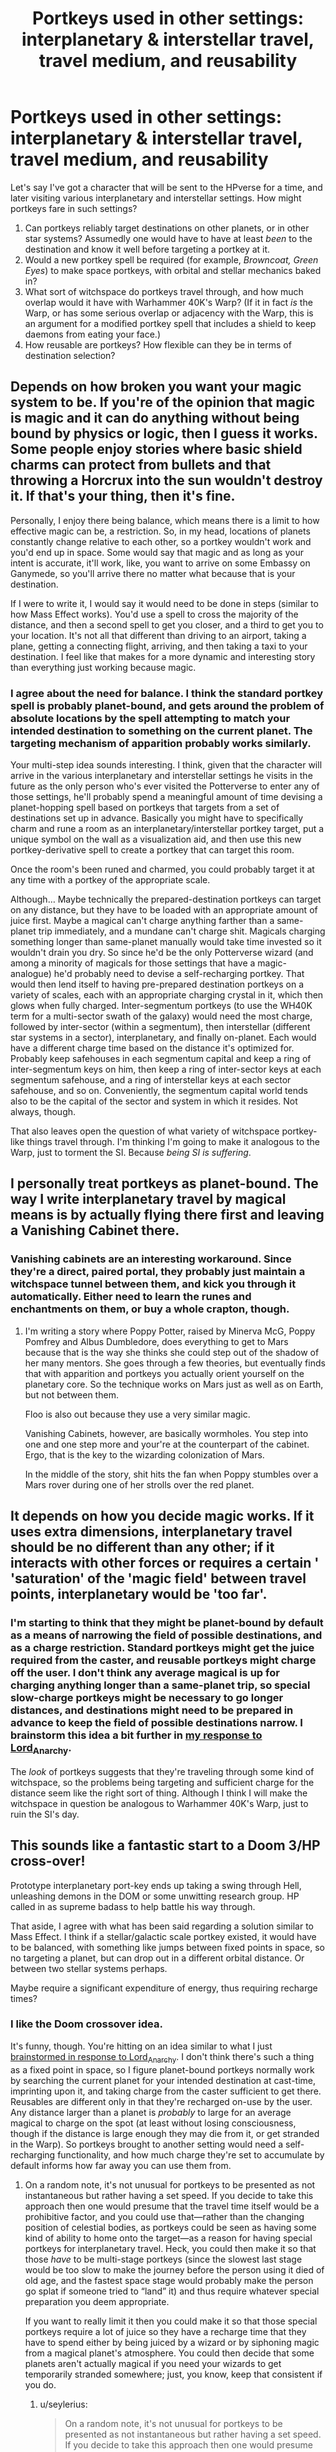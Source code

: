 #+TITLE: Portkeys used in other settings: interplanetary & interstellar travel, travel medium, and reusability

* Portkeys used in other settings: interplanetary & interstellar travel, travel medium, and reusability
:PROPERTIES:
:Author: seylerius
:Score: 6
:DateUnix: 1479500594.0
:DateShort: 2016-Nov-18
:FlairText: Discussion
:END:
Let's say I've got a character that will be sent to the HPverse for a time, and later visiting various interplanetary and interstellar settings. How might portkeys fare in such settings?

1. Can portkeys reliably target destinations on other planets, or in other star systems? Assumedly one would have to have at least /been/ to the destination and know it well before targeting a portkey at it.
2. Would a new portkey spell be required (for example, /Browncoat, Green Eyes/) to make space portkeys, with orbital and stellar mechanics baked in?
3. What sort of witchspace do portkeys travel through, and how much overlap would it have with Warhammer 40K's Warp? (If it in fact /is/ the Warp, or has some serious overlap or adjacency with the Warp, this is an argument for a modified portkey spell that includes a shield to keep daemons from eating your face.)
4. How reusable are portkeys? How flexible can they be in terms of destination selection?


** Depends on how broken you want your magic system to be. If you're of the opinion that magic is magic and it can do anything without being bound by physics or logic, then I guess it works. Some people enjoy stories where basic shield charms can protect from bullets and that throwing a Horcrux into the sun wouldn't destroy it. If that's your thing, then it's fine.

Personally, I enjoy there being balance, which means there is a limit to how effective magic can be, a restriction. So, in my head, locations of planets constantly change relative to each other, so a portkey wouldn't work and you'd end up in space. Some would say that magic and as long as your intent is accurate, it'll work, like, you want to arrive on some Embassy on Ganymede, so you'll arrive there no matter what because that is your destination.

If I were to write it, I would say it would need to be done in steps (similar to how Mass Effect works). You'd use a spell to cross the majority of the distance, and then a second spell to get you closer, and a third to get you to your location. It's not all that different than driving to an airport, taking a plane, getting a connecting flight, arriving, and then taking a taxi to your destination. I feel like that makes for a more dynamic and interesting story than everything just working because magic.
:PROPERTIES:
:Author: Lord_Anarchy
:Score: 5
:DateUnix: 1479503041.0
:DateShort: 2016-Nov-19
:END:

*** I agree about the need for balance. I think the standard portkey spell is probably planet-bound, and gets around the problem of absolute locations by the spell attempting to match your intended destination to something on the current planet. The targeting mechanism of apparition probably works similarly.

Your multi-step idea sounds interesting. I think, given that the character will arrive in the various interplanetary and interstellar settings he visits in the future as the only person who's ever visited the Potterverse to enter any of those settings, he'll probably spend a meaningful amount of time devising a planet-hopping spell based on portkeys that targets from a set of destinations set up in advance. Basically you might have to specifically charm and rune a room as an interplanetary/interstellar portkey target, put a unique symbol on the wall as a visualization aid, and then use this new portkey-derivative spell to create a portkey that can target this room.

Once the room's been runed and charmed, you could probably target it at any time with a portkey of the appropriate scale.

Although... Maybe technically the prepared-destination portkeys can target on any distance, but they have to be loaded with an appropriate amount of juice first. Maybe a magical can't charge anything farther than a same-planet trip immediately, and a mundane can't charge shit. Magicals charging something longer than same-planet manually would take time invested so it wouldn't drain you dry. So since he'd be the only Potterverse wizard (and among a minority of magicals for those settings that have a magic-analogue) he'd probably need to devise a self-recharging portkey. That would then lend itself to having pre-prepared destination portkeys on a variety of scales, each with an appropriate charging crystal in it, which then glows when fully charged. Inter-segmentum portkeys (to use the WH40K term for a multi-sector swath of the galaxy) would need the most charge, followed by inter-sector (within a segmentum), then interstellar (different star systems in a sector), interplanetary, and finally on-planet. Each would have a different charge time based on the distance it's optimized for. Probably keep safehouses in each segmentum capital and keep a ring of inter-segmentum keys on him, then keep a ring of inter-sector keys at each segmentum safehouse, and a ring of interstellar keys at each sector safehouse, and so on. Conveniently, the segmentum capital world tends also to be the capital of the sector and system in which it resides. Not always, though.

That also leaves open the question of what variety of witchspace portkey-like things travel through. I'm thinking I'm going to make it analogous to the Warp, just to torment the SI. Because /being SI is suffering/.
:PROPERTIES:
:Author: seylerius
:Score: 1
:DateUnix: 1479507441.0
:DateShort: 2016-Nov-19
:END:


** I personally treat portkeys as planet-bound. The way I write interplanetary travel by magical means is by actually flying there first and leaving a Vanishing Cabinet there.
:PROPERTIES:
:Author: UndeadBBQ
:Score: 3
:DateUnix: 1479504332.0
:DateShort: 2016-Nov-19
:END:

*** Vanishing cabinets are an interesting workaround. Since they're a direct, paired portal, they probably just maintain a witchspace tunnel between them, and kick you through it automatically. Either need to learn the runes and enchantments on them, or buy a whole crapton, though.
:PROPERTIES:
:Author: seylerius
:Score: 1
:DateUnix: 1479507533.0
:DateShort: 2016-Nov-19
:END:

**** I'm writing a story where Poppy Potter, raised by Minerva McG, Poppy Pomfrey and Albus Dumbledore, does everything to get to Mars because that is the way she thinks she could step out of the shadow of her many mentors. She goes through a few theories, but eventually finds that with apparition and portkeys you actually orient yourself on the planetary core. So the technique works on Mars just as well as on Earth, but not between them.

Floo is also out because they use a very similar magic.

Vanishing Cabinets, however, are basically wormholes. You step into one and one step more and your're at the counterpart of the cabinet. Ergo, that is the key to the wizarding colonization of Mars.

In the middle of the story, shit hits the fan when Poppy stumbles over a Mars rover during one of her strolls over the red planet.
:PROPERTIES:
:Author: UndeadBBQ
:Score: 2
:DateUnix: 1479508215.0
:DateShort: 2016-Nov-19
:END:


** It depends on how you decide magic works. If it uses extra dimensions, interplanetary travel should be no different than any other; if it interacts with other forces or requires a certain ' 'saturation' of the 'magic field' between travel points, interplanetary would be 'too far'.
:PROPERTIES:
:Author: Huntrrz
:Score: 3
:DateUnix: 1479504433.0
:DateShort: 2016-Nov-19
:END:

*** I'm starting to think that they might be planet-bound by default as a means of narrowing the field of possible destinations, and as a charge restriction. Standard portkeys might get the juice required from the caster, and reusable portkeys might charge off the user. I don't think any average magical is up for charging anything longer than a same-planet trip, so special slow-charge portkeys might be necessary to go longer distances, and destinations might need to be prepared in advance to keep the field of possible destinations narrow. I brainstorm this idea a bit further in [[https://www.reddit.com/r/HPfanfiction/comments/5domaq/portkeys_used_in_other_settings_interplanetary/da6993z/][my response to Lord_Anarchy]].

The /look/ of portkeys suggests that they're traveling through some kind of witchspace, so the problems being targeting and sufficient charge for the distance seem like the right sort of thing. Although I think I will make the witchspace in question be analogous to Warhammer 40K's Warp, just to ruin the SI's day.
:PROPERTIES:
:Author: seylerius
:Score: 1
:DateUnix: 1479508021.0
:DateShort: 2016-Nov-19
:END:


** This sounds like a fantastic start to a Doom 3/HP cross-over!

Prototype interplanetary port-key ends up taking a swing through Hell, unleashing demons in the DOM or some unwitting research group. HP called in as supreme badass to help battle his way through.

That aside, I agree with what has been said regarding a solution similar to Mass Effect. I think if a stellar/galactic scale portkey existed, it would have to be balanced, with something like jumps between fixed points in space, so no targeting a planet, but can drop out in a different orbital distance. Or between two stellar systems perhaps.

Maybe require a significant expenditure of energy, thus requiring recharge times?
:PROPERTIES:
:Author: ajford
:Score: 3
:DateUnix: 1479507226.0
:DateShort: 2016-Nov-19
:END:

*** I like the Doom crossover idea.

It's funny, though. You're hitting on an idea similar to what I just [[https://www.reddit.com/r/HPfanfiction/comments/5domaq/portkeys_used_in_other_settings_interplanetary/da6993z/][brainstormed in response to Lord_Anarchy]]. I don't think there's such a thing as a fixed point in space, so I figure planet-bound portkeys normally work by searching the current planet for your intended destination at cast-time, imprinting upon it, and taking charge from the caster sufficient to get there. Reusables are different only in that they're recharged on-use by the user. Any distance larger than a planet is /probably/ to large for an average magical to charge on the spot (at least without losing consciousness, though if the distance is large enough they may die from it, or get stranded in the Warp). So portkeys brought to another setting would need a self-recharging functionality, and how much charge they're set to accumulate by default informs how far away you can use them from.
:PROPERTIES:
:Author: seylerius
:Score: 1
:DateUnix: 1479508379.0
:DateShort: 2016-Nov-19
:END:

**** On a random note, it's not unusual for portkeys to be presented as not instantaneous but rather having a set speed. If you decide to take this approach then one would presume that the travel time itself would be a prohibitive factor, and you could use that---rather than the changing position of celestial bodies, as portkeys could be seen as having some kind of ability to home onto the target---as a reason for having special portkeys for interplanetary travel. Heck, you could then make it so that those /have/ to be multi-stage portkeys (since the slowest last stage would be too slow to make the journey before the person using it died of old age, and the fastest space stage would probably make the person go splat if someone tried to “land” it) and thus require whatever special preparation you deem appropriate.

If you want to really limit it then you could make it so that those special portkeys require a lot of juice so they have a recharge time that they have to spend either by being juiced by a wizard or by siphoning magic from a magical planet's atmosphere. You could then decide that some planets aren't actually magical if you need your wizards to get temporarily stranded somewhere; just, you know, keep that consistent if you do.
:PROPERTIES:
:Author: Kazeto
:Score: 2
:DateUnix: 1479596987.0
:DateShort: 2016-Nov-20
:END:

***** u/seylerius:
#+begin_quote
  On a random note, it's not unusual for portkeys to be presented as not instantaneous but rather having a set speed. If you decide to take this approach then one would presume that the travel time itself would be a prohibitive factor, and you could use that---rather than the changing position of celestial bodies, as portkeys could be seen as having some kind of ability to home onto the target---as a reason for having special portkeys for interplanetary travel. Heck, you could then make it so that those have to be multi-stage portkeys (since the slowest last stage would be too slow to make the journey before the person using it died of old age, and the fastest space stage would probably make the person go splat if someone tried to “land” it) and thus require whatever special preparation you deem appropriate.
#+end_quote

I like this. Anything designed to operate on a segmentum scale is going to need to go much faster if you want it to be a viable alternative to a ship. Further, it'll need the requisite deceleration buffers to land you in the segmentum safehouse without getting into /sufficient velocity/ problems.

#+begin_quote
  If you want to really limit it then you could make it so that those special portkeys require a lot of juice so they have a recharge time that they have to spend either by being juiced by a wizard or by siphoning magic from a magical planet's atmosphere. You could then decide that some planets aren't actually magical if you need your wizards to get temporarily stranded somewhere; just, you know, keep that consistent if you do.
#+end_quote

Right, then the distances and speeds involved require boatloads of juice, meaning you can either focus for the requisite time (30m, 15m, 5m, 1m, respectively) to speed-charge it, or let it trickle-charge off the ambient magic (maybe quadruple the charge time). And if you're in a low-magic setting (FTL) instead of a high-magic setting (Warhammer, via the Warp), then the trickle-charge times are quadrupled again. Or more. Some planets in low-magic settings might be more magical than others, depending on the setting. Or that might be mid-magic settings.
:PROPERTIES:
:Author: seylerius
:Score: 2
:DateUnix: 1479598701.0
:DateShort: 2016-Nov-20
:END:


** I've been thinking about some of the same questions in the Arithmancer-Verse. I make extensive use of ley lines, so it may not be directly applicable to your problem, but the short version is that regular Portkeys only work on Earth's surface because they're guided by the ley lines. /If/ Portkeys into space work, they would have to be timed ones calculated with very precise ephemerides and charged directly from the ley lines to get enough power to overcome the relative velocities.

More generally, for magical space travel, the possible options are Apparition, Portkey, Floo, whatever it is the Knight Bus does, Vanishing Cabinets, magical propulsion like a super-powered broomstick, and wildcards like the Durmstrang ship where we don't really know how it works. Your best bet is probably something portal- or wormhole-like, like the Floo or Vanishing Cabinets, but we don't actually know how long those would take over interplanetary or interstellar distances. As described in canon, I don't think there's any way to know if any kind of magic can go faster than light. However, if you have enough power, it may be possible to create a magical warp drive by continuously applying Extension Charms to the space around you.
:PROPERTIES:
:Author: TheWhiteSquirrel
:Score: 2
:DateUnix: 1479542788.0
:DateShort: 2016-Nov-19
:END:


** In this Story [[https://www.fanfiction.net/s/3951749/2/Harry-Potter-and-the-Quantum-Leap][Harry Potter and The Quantum Leap]] he makes a Tardis (DoctorWho) looking portkey that uses a magical Generator and spins in a reverse direction to remove the spinning effect to make it seem like nothing is happening outside maybe make ship versions that can live in for interstellar journeys?
:PROPERTIES:
:Author: LuluViBritania
:Score: 2
:DateUnix: 1493404279.0
:DateShort: 2017-Apr-28
:END:
